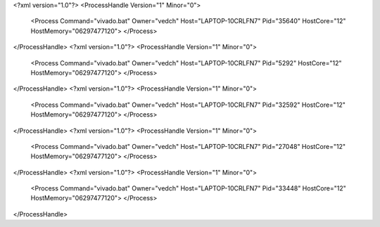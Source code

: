 <?xml version="1.0"?>
<ProcessHandle Version="1" Minor="0">
    <Process Command="vivado.bat" Owner="vedch" Host="LAPTOP-10CRLFN7" Pid="35640" HostCore="12" HostMemory="06297477120">
    </Process>
</ProcessHandle>
<?xml version="1.0"?>
<ProcessHandle Version="1" Minor="0">
    <Process Command="vivado.bat" Owner="vedch" Host="LAPTOP-10CRLFN7" Pid="5292" HostCore="12" HostMemory="06297477120">
    </Process>
</ProcessHandle>
<?xml version="1.0"?>
<ProcessHandle Version="1" Minor="0">
    <Process Command="vivado.bat" Owner="vedch" Host="LAPTOP-10CRLFN7" Pid="32592" HostCore="12" HostMemory="06297477120">
    </Process>
</ProcessHandle>
<?xml version="1.0"?>
<ProcessHandle Version="1" Minor="0">
    <Process Command="vivado.bat" Owner="vedch" Host="LAPTOP-10CRLFN7" Pid="27048" HostCore="12" HostMemory="06297477120">
    </Process>
</ProcessHandle>
<?xml version="1.0"?>
<ProcessHandle Version="1" Minor="0">
    <Process Command="vivado.bat" Owner="vedch" Host="LAPTOP-10CRLFN7" Pid="33448" HostCore="12" HostMemory="06297477120">
    </Process>
</ProcessHandle>
